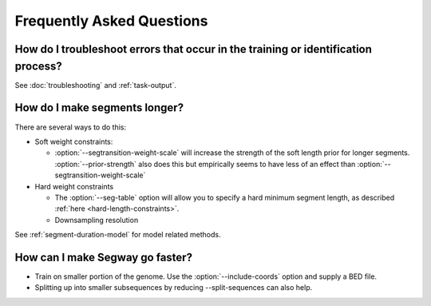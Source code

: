============================================
Frequently Asked Questions
============================================

How do I troubleshoot errors that occur in the training or identification process?
----------------------------------------------------------------------------------

See :doc:`troubleshooting` and :ref:`task-output`.

How do I make segments longer?
------------------------------

There are several ways to do this:

- Soft weight constraints:

  - :option:`--segtransition-weight-scale` will increase the strength of the soft length prior for longer segments. :option:`--prior-strength` also does this but empirically seems to have less of an effect than :option:`--segtransition-weight-scale`

- Hard weight constraints

  - The :option:`--seg-table` option will allow you to specify a hard
    minimum segment length, as described :ref:`here
    <hard-length-constraints>`.
  - Downsampling resolution

See :ref:`segment-duration-model` for model related methods.

How can I make Segway go faster?
--------------------------------

- Train on smaller portion of the genome. Use the
  :option:`--include-coords` option and supply a BED file.
- Splitting up into smaller subsequences by reducing --split-sequences
  can also help.

